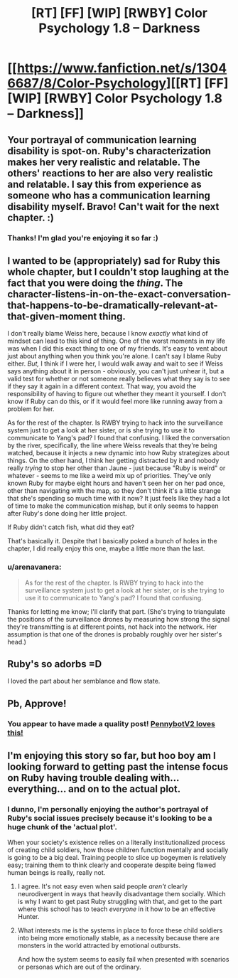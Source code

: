 #+TITLE: [RT] [FF] [WIP] [RWBY] Color Psychology 1.8 -- Darkness

* [[https://www.fanfiction.net/s/13046687/8/Color-Psychology][[RT] [FF] [WIP] [RWBY] Color Psychology 1.8 -- Darkness]]
:PROPERTIES:
:Author: arenavanera
:Score: 36
:DateUnix: 1539531378.0
:DateShort: 2018-Oct-14
:END:

** Your portrayal of communication learning disability is spot-on. Ruby's characterization makes her very realistic and relatable. The others' reactions to her are also very realistic and relatable. I say this from experience as someone who has a communication learning disability myself. Bravo! Can't wait for the next chapter. :)
:PROPERTIES:
:Author: Sailor_Vulcan
:Score: 13
:DateUnix: 1539549037.0
:DateShort: 2018-Oct-15
:END:

*** Thanks! I'm glad you're enjoying it so far :)
:PROPERTIES:
:Author: arenavanera
:Score: 3
:DateUnix: 1539590855.0
:DateShort: 2018-Oct-15
:END:


** I wanted to be (appropriately) sad for Ruby this whole chapter, but I couldn't stop laughing at the fact that you were doing the /thing/. The character-listens-in-on-the-exact-conversation-that-happens-to-be-dramatically-relevant-at-that-given-moment thing.

I don't really blame Weiss here, because I know /exactly/ what kind of mindset can lead to this kind of thing. One of the worst moments in my life was when I did this exact thing to one of my friends. It's easy to vent about just about anything when you think you're alone. I can't say I blame Ruby either. /But,/ I think if I were her, I would walk away and wait to see if Weiss says anything about it in person - obviously, you can't just unhear it, but a valid test for whether or not someone really believes what they say is to see if they say it again in a different context. That way, you avoid the responsibility of having to figure out whether they meant it yourself. I don't know if Ruby can do this, or if it would feel more like running away from a problem for her.

As for the rest of the chapter. Is RWBY trying to hack into the surveillance system just to get a look at her sister, or is she trying to use it to communicate to Yang's pad? I found that confusing. I liked the conversation by the river, specifically, the line where Weiss reveals that they're being watched, because it injects a new dynamic into how Ruby strategizes about things. On the other hand, I think her getting distracted by it and nobody really /trying/ to stop her other than Jaune - just because "Ruby is weird" or whatever - seems to me like a weird mix up of priorities. They've only known Ruby for maybe eight hours and haven't seen her on her pad once, other than navigating with the map, so they don't think it's a little strange that she's spending so much time with it now? It just feels like they had a lot of time to make the communication mishap, but it only seems to happen after Ruby's done doing her little project.

If Ruby didn't catch fish, what did they eat?

That's basically it. Despite that I basically poked a bunch of holes in the chapter, I did really enjoy this one, maybe a little more than the last.
:PROPERTIES:
:Author: Tandemmirror
:Score: 10
:DateUnix: 1539536573.0
:DateShort: 2018-Oct-14
:END:

*** u/arenavanera:
#+begin_quote
  As for the rest of the chapter. Is RWBY trying to hack into the surveillance system just to get a look at her sister, or is she trying to use it to communicate to Yang's pad? I found that confusing.
#+end_quote

Thanks for letting me know; I'll clarify that part. (She's trying to triangulate the positions of the surveillance drones by measuring how strong the signal they're transmitting is at different points, not hack into the network. Her assumption is that one of the drones is probably roughly over her sister's head.)
:PROPERTIES:
:Author: arenavanera
:Score: 7
:DateUnix: 1539541730.0
:DateShort: 2018-Oct-14
:END:


** Ruby's so adorbs =D

I loved the part about her semblance and flow state.
:PROPERTIES:
:Author: tjhance
:Score: 9
:DateUnix: 1539555953.0
:DateShort: 2018-Oct-15
:END:


** Pb, Approve!
:PROPERTIES:
:Author: Weerdo5255
:Score: 5
:DateUnix: 1539550549.0
:DateShort: 2018-Oct-15
:END:

*** You appear to have made a quality post! [[http://68.media.tumblr.com/da60b6f1e1c2d4267d8feddbd9c1a4dc/tumblr_okf91jdPnX1rcuolao3_1280.png][PennybotV2 loves this!]]
:PROPERTIES:
:Author: PennyBotV2
:Score: 8
:DateUnix: 1539550615.0
:DateShort: 2018-Oct-15
:END:


** I'm enjoying this story so far, but hoo boy am I looking forward to getting past the intense focus on Ruby having trouble dealing with... everything... and on to the actual plot.
:PROPERTIES:
:Author: Detsuahxe
:Score: 2
:DateUnix: 1539574096.0
:DateShort: 2018-Oct-15
:END:

*** I dunno, I'm personally enjoying the author's portrayal of Ruby's social issues precisely because it's looking to be a huge chunk of the 'actual plot'.

When your society's existence relies on a literally institutionalized process of creating child soldiers, how those children function mentally and socially is going to be a big deal. Training people to slice up bogeymen is relatively easy; training them to think clearly and cooperate despite being flawed human beings is really, really not.
:PROPERTIES:
:Score: 5
:DateUnix: 1539579799.0
:DateShort: 2018-Oct-15
:END:

**** I agree. It's not easy even when said people /aren't/ clearly neurodivergent in ways that heavily disadvantage them socially. Which is why I want to get past Ruby struggling with that, and get to the part where this school has to teach /everyone/ in it how to be an effective Hunter.
:PROPERTIES:
:Author: Detsuahxe
:Score: 2
:DateUnix: 1539580080.0
:DateShort: 2018-Oct-15
:END:


**** What interests me is the systems in place to force these child soldiers into being more emotionally stable, as a necessity because there are monsters in the world attracted by emotional outbursts.

And how the system seems to easily fail when presented with scenarios or personas which are out of the ordinary.
:PROPERTIES:
:Author: JackStargazer
:Score: 1
:DateUnix: 1539800553.0
:DateShort: 2018-Oct-17
:END:
